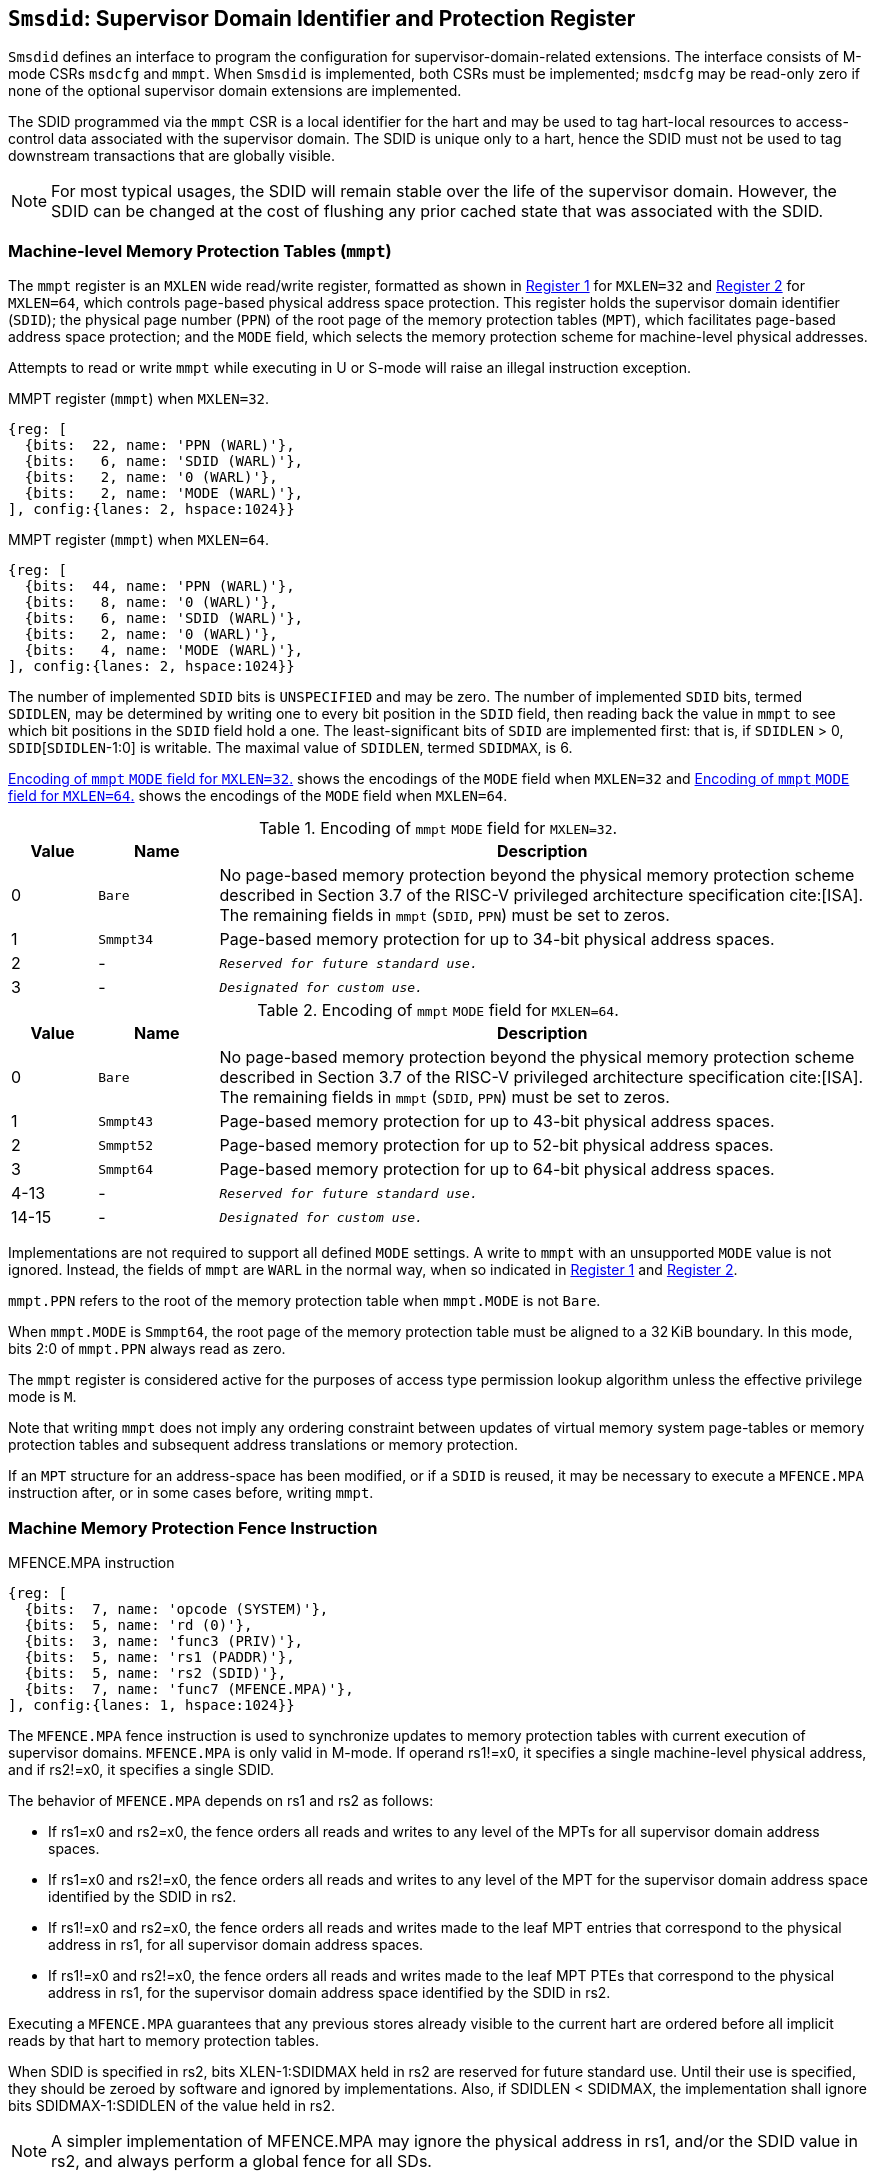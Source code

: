 [[Smsdid]]

== `Smsdid`: Supervisor Domain Identifier and Protection Register

`Smsdid` defines an interface to program the configuration for
supervisor-domain-related extensions. The interface consists of M-mode CSRs
`msdcfg` and `mmpt`. When `Smsdid` is implemented, both CSRs must be
implemented; `msdcfg` may be read-only zero if none of the optional supervisor
domain extensions are implemented.

The SDID programmed via the `mmpt` CSR is a local identifier for the
hart and may be used to tag hart-local resources to access-control data
associated with the supervisor domain. The SDID is unique only to a hart, hence
the SDID must not be used to tag downstream transactions that are globally
visible.

[NOTE]
====
For most typical usages, the SDID will remain stable over the life
of the supervisor domain. However, the SDID can be changed
at the cost of flushing any prior cached state that was
associated with the SDID.
====

=== Machine-level Memory Protection Tables (`mmpt`)

The `mmpt` register is an `MXLEN` wide read/write register, formatted as shown in
<<sdid-32>> for `MXLEN=32` and <<sdid-64>> for `MXLEN=64`, which controls
page-based physical address space protection. This register holds the
supervisor domain identifier (`SDID`); the physical page number (`PPN`) of the
root page of the memory protection tables (`MPT`), which facilitates page-based
address space protection; and the `MODE` field, which selects the memory
protection scheme for machine-level physical addresses.

Attempts to read or write `mmpt` while executing in U or S-mode will raise
an illegal instruction exception.

[caption="Register {counter:rimage}: ", reftext="Register {rimage}"]
[title="MMPT register (`mmpt`) when `MXLEN=32`."]
[id=sdid-32]
[wavedrom, ,svg]
....
{reg: [
  {bits:  22, name: 'PPN (WARL)'},
  {bits:   6, name: 'SDID (WARL)'},
  {bits:   2, name: '0 (WARL)'},
  {bits:   2, name: 'MODE (WARL)'},
], config:{lanes: 2, hspace:1024}}
....

[caption="Register {counter:rimage}: ", reftext="Register {rimage}"]
[title="MMPT register (`mmpt`) when `MXLEN=64`."]
[id=sdid-64]
[wavedrom, ,svg]
....
{reg: [
  {bits:  44, name: 'PPN (WARL)'},
  {bits:   8, name: '0 (WARL)'},
  {bits:   6, name: 'SDID (WARL)'},
  {bits:   2, name: '0 (WARL)'},
  {bits:   4, name: 'MODE (WARL)'},
], config:{lanes: 2, hspace:1024}}
....

The number of implemented `SDID` bits is `UNSPECIFIED` and may be zero. The
number of implemented `SDID` bits, termed `SDIDLEN`, may be determined by
writing one to every bit position in the `SDID` field, then reading back the
value in `mmpt` to see which bit positions in the `SDID` field hold a one. The
least-significant bits of `SDID` are implemented first: that is, if
`SDIDLEN` > 0, `SDID`[`SDIDLEN`-1:0] is writable. The maximal value of
`SDIDLEN`, termed `SDIDMAX`, is 6.

<<mpt-32>> shows the encodings of the `MODE` field when `MXLEN=32` and
<<mpt-64>> shows the encodings of the `MODE` field when `MXLEN=64`.

.Encoding of `mmpt` `MODE` field for `MXLEN=32`.
[width="100%",cols="10%,14%,76%", options="header", id=mpt-32]
|===
|Value |Name |Description
|0 |`Bare` |No page-based memory protection beyond the physical memory
protection scheme described in Section 3.7 of the RISC-V privileged architecture
specification cite:[ISA]. The remaining fields in `mmpt` (`SDID`, `PPN`) must be
set to zeros.
|1 |`Smmpt34` |Page-based memory protection for up to 34-bit physical address
spaces.
|2 |- |`_Reserved for future standard use._`
|3 |- |`_Designated for custom use._`

|===

.Encoding of `mmpt` `MODE` field for `MXLEN=64`.
[width="100%",cols="10%,14%,76%", options="header", id=mpt-64]
|===
|Value |Name |Description
|0 |`Bare` | No page-based memory protection beyond the physical memory
protection scheme described in Section 3.7 of the RISC-V privileged architecture
specification cite:[ISA]. The remaining fields in `mmpt` (`SDID`, `PPN`) must be
set to zeros.
|1 |`Smmpt43` |Page-based memory protection for up to 43-bit physical address
spaces.
|2 |`Smmpt52` |Page-based memory protection for up to 52-bit physical address
spaces.
|3 |`Smmpt64` |Page-based memory protection for up to 64-bit physical address
spaces.
|4-13 |- |`_Reserved for future standard use._`
|14-15 |- |`_Designated for custom use._`
|===

Implementations are not required to support all defined `MODE` settings. A write
to `mmpt` with an unsupported `MODE` value is not ignored. Instead, the fields
of `mmpt` are `WARL` in the normal way, when so indicated in <<sdid-32>> and
<<sdid-64>>.

`mmpt.PPN` refers to the root of the memory protection table when `mmpt.MODE`
is not `Bare`.

When `mmpt.MODE` is `Smmpt64`, the root page of the memory protection table must
be aligned to a 32 KiB boundary. In this mode, bits 2:0 of `mmpt.PPN` always read
as zero.

The `mmpt` register is considered active for the purposes of access type
permission lookup algorithm unless the effective privilege mode is `M`.

Note that writing `mmpt` does not imply any ordering constraint between
updates of virtual memory system page-tables or memory protection tables and
subsequent address translations or memory protection.

If an `MPT` structure for an address-space has been modified, or if a `SDID` is
reused, it may be necessary to execute a `MFENCE.MPA` instruction after, or in
some cases before, writing `mmpt`.

=== Machine Memory Protection Fence Instruction

[caption="Figure {counter:image}: ", reftext="Figure {image}"]
[title="MFENCE.MPA instruction"]
[id=mfence-spa]
[wavedrom, ,svg]
....
{reg: [
  {bits:  7, name: 'opcode (SYSTEM)'},
  {bits:  5, name: 'rd (0)'},
  {bits:  3, name: 'func3 (PRIV)'},
  {bits:  5, name: 'rs1 (PADDR)'},
  {bits:  5, name: 'rs2 (SDID)'},
  {bits:  7, name: 'func7 (MFENCE.MPA)'},
], config:{lanes: 1, hspace:1024}}
....

The `MFENCE.MPA` fence instruction is used to synchronize updates to
memory protection tables with current execution of supervisor domains.
`MFENCE.MPA` is only valid in M-mode. If operand rs1!=x0, it specifies
a single machine-level physical address, and if rs2!=x0, it specifies
a single SDID.

The behavior of `MFENCE.MPA` depends on rs1 and rs2 as follows:

* If rs1=x0 and rs2=x0, the fence orders all reads and writes to any level
  of the MPTs for all supervisor domain address spaces.
* If rs1=x0 and rs2!=x0, the fence orders all reads and writes to any level
  of the MPT for the supervisor domain address space identified by the
  SDID in rs2.
* If rs1!=x0 and rs2=x0, the fence orders all reads and writes made to the
  leaf MPT entries that correspond to the physical address in rs1, for all
  supervisor domain address spaces.
* If rs1!=x0 and rs2!=x0, the fence orders all reads and writes made to the
  leaf MPT PTEs that correspond to the physical address in rs1, for the
  supervisor domain address space identified by the SDID in rs2.

Executing a `MFENCE.MPA` guarantees that any previous stores already visible to
the current hart are ordered before all implicit reads by that hart to memory
protection tables.

When SDID is specified in rs2, bits XLEN-1:SDIDMAX held in rs2 are reserved for
future standard use. Until their use is specified, they should be zeroed by
software and ignored by implementations. Also, if SDIDLEN < SDIDMAX, the
implementation shall ignore bits SDIDMAX-1:SDIDLEN of the value held in rs2.

[NOTE]
====
A simpler implementation of MFENCE.MPA may ignore the physical address in rs1,
and/or the SDID value in rs2, and always perform a global fence for all SDs.
====

=== M-mode Supervisor Domain Fine-Grain Invalidation Instruction

In some high-performance implementations, a finer-granular invalidation and
fencing is required that allows for synchronization operations to be more
efficiently batched. When `Svinval` is implemented with `Smsdid`, the
`MINVAL.MPA` instruction must be implemented to support such fine-granular
invalidation of cached MPT entries.

[caption="Figure {counter:image}: ", reftext="Figure {image}"]
[title="MINVAL.MPA instruction"]
[id=minval-spa]
[wavedrom, ,svg]
....
{reg: [
  {bits:  7, name: 'opcode (SYSTEM)'},
  {bits:  5, name: 'rd (0)'},
  {bits:  3, name: 'func3 (PRIV)'},
  {bits:  5, name: 'rs1 (PADDR)'},
  {bits:  5, name: 'rs2 (SDID)'},
  {bits:  7, name: 'func7 (MINVAL.MPA)'},
], config:{lanes: 1, hspace:1024}}
....

`MINVAL.MPA` is only ordered against `SFENCE.W.INVAL` and `SFENCE.INVAL.IR`
instructions.

The SFENCE.W.INVAL instruction guarantees that any previous stores already
visible to the current RISC-V hart are ordered before subsequent MINVAL.MPA
instructions executed by the same hart.

The SFENCE.INVAL.IR instruction guarantees that any previous MINVAL.MPA
instructions executed by the current hart are ordered before subsequent
implicit references by that hart to memory-protection data structures.

When executed in order (but not necessarily consecutively) by a single hart,
the sequence `SFENCE.W.INVAL`, `MINVAL.MPA` and `SFENCE.INVAL.IR` has the same
effect as a hypothetical `MFENCE.MPA` in which:

* the values of rs1 and rs2 for the `MFENCE.MPA` are the same as those used in
  the `MINVAL.MPA`,
* reads and writes prior to the `SFENCE.W.INVAL` are considered to be those
  prior to the `MINVAL.MPA`, and
* reads and writes following the `SFENCE.INVAL.IR` are considered to be those
  subsequent to the `MFENCE.MPA`

`MINVAL.MPA` is only valid in M-mode.

=== Extension to behavior of SFENCE.VMA, HFENCE.GVMA and HFENCE.VVMA

The behavior of the SFENCE.VMA, HFENCE.GVMA and HFENCE.VVMA instructions are
affected when the Smsdid extension is implemented.

When SFENCE.VMA is used within a supervisor domain, the virtual-address argument
is a virtual address with either the ASID being a S/HS-level ASID (V=0), or a
VS-level ASID (V=1).

For S/HS-level ASID, the virtual-address argument to SFENCE.VMA is a host
virtual address within the current supervisor domain, and the ASID argument is
a S/HS-level ASID within the current supervisor domain. The current supervisor
domain is identified by the SDID field of the CSR mmpt, and the effective ASID
can be considered the combination of the SDID and the S/HS-level ASID. The
SFENCE.VMA orders stores only to this S/HS-level address-translation structures
with subsequent S/HS-level address translations.

When V=1, the virtual-address argument to SFENCE.VMA is a guest virtual address
within the current virtual machine, and the ASID argument is a VS-level ASID
within the current virtual machine. The current virtual machine is identified by
the SDID field of the CSR mmpt and the VMID field of CSR hgatp. The effective
ASID within this virtual machine can be considered to be the combination of this
SDID and VMID along with the VS-level ASID. The SFENCE.VMA instruction orders
stores only to the VS-level address-translation structures with subsequent
VS-stage address translations for the same virtual machine, i.e., only when
mmpt.SDID and the hgatp.VMID is the same as when the SFENCE.VMA executed.

For HFENCE.GVMA, the guest-physical address argument is within the context of
the current virtual machine identified by the combination of the SDID field of the
CSR mmpt and the VMID value in rs2. Executing an HFENCE.GVMA guarantees
that any previous stores already visible to the current hart are ordered before
all implicit reads by that hart done for G-stage address translation for
instructions that follow the HFENCE.GVMA, and execute with the same mmpt.SDID
and hgatp.VMID when HFENCE.GVMA executed.

For HFENCE.VVMA, the guest-virtual address argument is within the context of
the current virtual machine identified by the combination of the ASID value
in rs2, the VMID field of CSR hgatp, and the SDID field of CSR mmpt.
Executing an HFENCE.VVMA guarantees that any previous stores already visible to
the current hart are ordered before all implicit reads by that hart done for
VS-stage address translations for instructions that are subsequent to the
HFENCE.VMMA and execute when hgatp.VMID and mmpt.SDID have the same setting as
it did when HFENCE.VVMA executed.

=== Extension to behavior of `Svinval`

When `Svinval` is implemented with `Smsdid` the behavior of SINVAL.VMA is
modified to also use the SDID from the CSR mmpt in addition to the ASID provided
in SINVAL.VMA.

When the `Hypervisor` extension is also implemented, the behavior of HINVAL.VVMA
and HINVAL.GVMA is modified to also use the SDID from the CSR mmpt in addition
to the VMID provided in the HINVAL.GVMA or the ASID provided in HINVAL.VVMA.

=== Machine supervisor domain configuration (`msdcfg`)

The `msdcfg` is a MXLEN wide read/write register, formatted as shown in <<MSDCFG>>
for RV64 and in <<MSDCFG32>> for RV32. This CSR is used by M-mode software to
specify the active configuration for capabilities of the supervisor domain when
associated with a hart.  The following extensions use the `msdcfg` register to
specify additional configuration for supervisor domains:

. `Smsdia` uses `msdcfg.SIDN` to identify the _supervisor interrupt domain_
  associated with the hart.
. `Smsdedbga` specifies the `msdcfg.SEDA` bit to allow external-debug for
  supervisor domains.
. `Smsdetrca` specifies the `msdcfg.SETA` bit to allow external-trace for
  supervisor domains.

Details of `Smsdia`, `Smsdedbga`, and `Smsdetrca` are described in
their respective sections in this specification. For any optional extensions not
implemented, the corresponding configuration bits in `msdcfg` are read-only
zero. Hence if no optional extensions are implemented, this CSR becomes
read-only zero.

[caption="Register {counter:rimage}: ", reftext="Register {rimage}"]
[title="`msdcfg` register "]
[id=MSDCFG]
[wavedrom, ,svg]
....
{reg: [
  {bits:  6, name:  'SIDN'},
  {bits:  1, name:  'SEDA'},
  {bits:  1, name:  'SETA'},
  {bits:  24, name: 'WPRI'},
], config:{lanes: 2, hspace:1600}}
....
